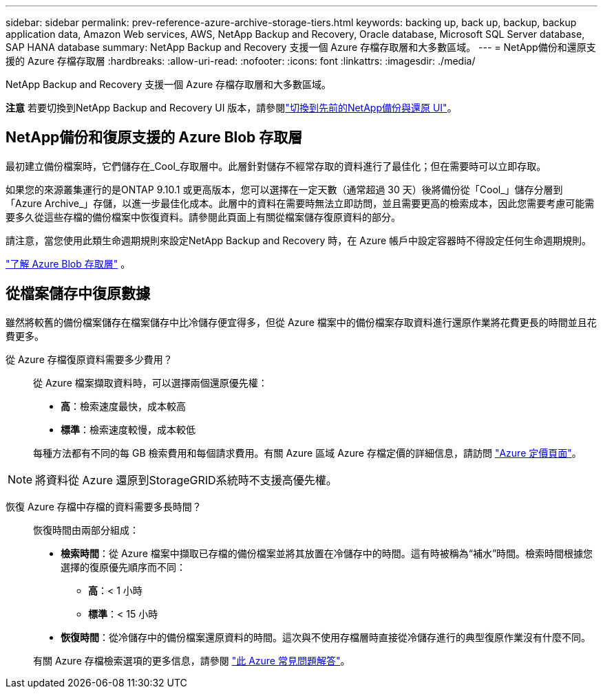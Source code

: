 ---
sidebar: sidebar 
permalink: prev-reference-azure-archive-storage-tiers.html 
keywords: backing up, back up, backup, backup application data, Amazon Web services, AWS, NetApp Backup and Recovery, Oracle database, Microsoft SQL Server database, SAP HANA database 
summary: NetApp Backup and Recovery 支援一個 Azure 存檔存取層和大多數區域。 
---
= NetApp備份和還原支援的 Azure 存檔存取層
:hardbreaks:
:allow-uri-read: 
:nofooter: 
:icons: font
:linkattrs: 
:imagesdir: ./media/


[role="lead"]
NetApp Backup and Recovery 支援一個 Azure 存檔存取層和大多數區域。

[]
====
*注意* 若要切換到NetApp Backup and Recovery UI 版本，請參閱link:br-start-switch-ui.html["切換到先前的NetApp備份與還原 UI"]。

====


== NetApp備份和復原支援的 Azure Blob 存取層

最初建立備份檔案時，它們儲存在_Cool_存取層中。此層針對儲存不經常存取的資料進行了最佳化；但在需要時可以立即存取。

如果您的來源叢集運行的是ONTAP 9.10.1 或更高版本，您可以選擇在一定天數（通常超過 30 天）後將備份從「Cool_」儲存分層到「Azure Archive_」存儲，以進一步最佳化成本。此層中的資料在需要時無法立即訪問，並且需要更高的檢索成本，因此您需要考慮可能需要多久從這些存檔的備份檔案中恢復資料。請參閱此頁面上有關從檔案儲存復原資料的部分。

請注意，當您使用此類生命週期規則來設定NetApp Backup and Recovery 時，在 Azure 帳戶中設定容器時不得設定任何生命週期規則。

https://docs.microsoft.com/en-us/azure/storage/blobs/access-tiers-overview["了解 Azure Blob 存取層"^] 。



== 從檔案儲存中復原數據

雖然將較舊的備份檔案儲存在檔案儲存中比冷儲存便宜得多，但從 Azure 檔案中的備份檔案存取資料進行還原作業將花費更長的時間並且花費更多。

從 Azure 存檔復原資料需要多少費用？:: 從 Azure 檔案擷取資料時，可以選擇兩個還原優先權：
+
--
* *高*：檢索速度最快，成本較高
* *標準*：檢索速度較慢，成本較低


每種方法都有不同的每 GB 檢索費用和每個請求費用。有關 Azure 區域 Azure 存檔定價的詳細信息，請訪問 https://azure.microsoft.com/en-us/pricing/details/storage/blobs/["Azure 定價頁面"^]。

--



NOTE: 將資料從 Azure 還原到StorageGRID系統時不支援高優先權。

恢復 Azure 存檔中存檔的資料需要多長時間？:: 恢復時間由兩部分組成：
+
--
* *檢索時間*：從 Azure 檔案中擷取已存檔的備份檔案並將其放置在冷儲存中的時間。這有時被稱為“補水”時間。檢索時間根據您選擇的復原優先順序而不同：
+
** *高*：< 1 小時
** *標準*：< 15 小時


* *恢復時間*：從冷儲存中的備份檔案還原資料的時間。這次與不使用存檔層時直接從冷儲存進行的典型復原作業沒有什麼不同。


有關 Azure 存檔檢索選項的更多信息，請參閱 https://azure.microsoft.com/en-us/pricing/details/storage/blobs/#faq["此 Azure 常見問題解答"^]。

--

